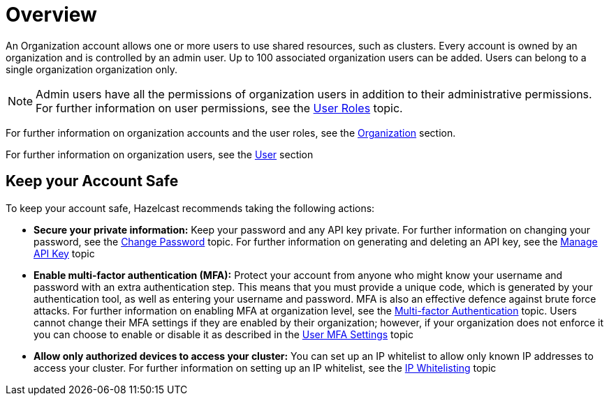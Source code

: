 = Overview
:description: An Organization account allows one or more users to use shared resources, such as clusters. Every account is owned by an organization and is controlled by an admin user. Up to 100 associated organization users can be added. Users can belong to a single organization organization only.
:toclevels: 3

{description}

NOTE: Admin users have all the permissions of organization users in addition to their administrative permissions. For further information on user permissions, see the xref:user-roles.adoc[User Roles] topic.

For further information on organization accounts and the user roles, see the xref:organization.adoc[Organization] section.

For further information on organization users, see the xref:users.adoc[User] section

== Keep your Account Safe

To keep your account safe, Hazelcast recommends taking the following actions:

* *Secure your private information:* Keep your password and any API key private. For further information on changing your password, see the xref:change-password.adoc[Change Password] topic. For further information on generating and deleting an API key, see the xref:manage-api-key.adoc[Manage API Key] topic

* *Enable multi-factor authentication (MFA):* Protect your account from anyone who might know your username and password with an extra authentication step. This means that you must provide a unique code, which is generated by your authentication tool, as well as entering your username and password. MFA is also an effective defence against brute force attacks. For further information on enabling MFA at organization level, see the xref:multi-factor-authentication.adoc[Multi-factor Authentication] topic. Users cannot change their MFA settings if they are enabled by their organization; however, if your organization does not enforce it you can choose to enable or disable it as described in the xref:user-mfa-settings.adoc[User MFA Settings] topic

* *Allow only authorized devices to access your cluster:* You can set up an IP whitelist to allow only known IP addresses to access your cluster. For further information on setting up an IP whitelist, see the xref:ip-white-list.adoc[IP Whitelisting] topic
